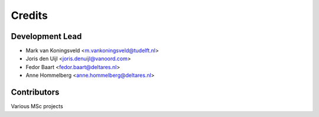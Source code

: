=======
Credits
=======

Development Lead
----------------
* Mark van Koningsveld <m.vankoningsveld@tudelft.nl>
* Joris den Uijl <joris.denuijl@vanoord.com>
* Fedor Baart <fedor.baart@deltares.nl>
* Anne Hommelberg <anne.hommelberg@deltares.nl>

Contributors
------------

Various MSc projects
